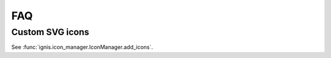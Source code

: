 FAQ
========

Custom SVG icons
------------------

See :func:`ignis.icon_manager.IconManager.add_icons`.